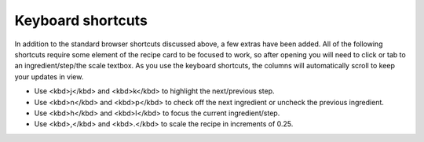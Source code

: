 Keyboard shortcuts
==================

In addition to the standard browser shortcuts discussed above, a few extras have been added. All of the following shortcuts require some element of the recipe card to be focused to work, so after opening you will need to click or tab to an ingredient/step/the scale textbox. As you use the keyboard shortcuts, the columns will automatically scroll to keep your updates in view.

- Use <kbd>j</kbd> and <kbd>k</kbd> to highlight the next/previous step.
- Use <kbd>n</kbd> and <kbd>p</kbd> to check off the next ingredient or uncheck the previous ingredient.
- Use <kbd>h</kbd> and <kbd>l</kbd> to focus the current ingredient/step.
- Use <kbd>,</kbd> and <kbd>.</kbd> to scale the recipe in increments of 0.25.